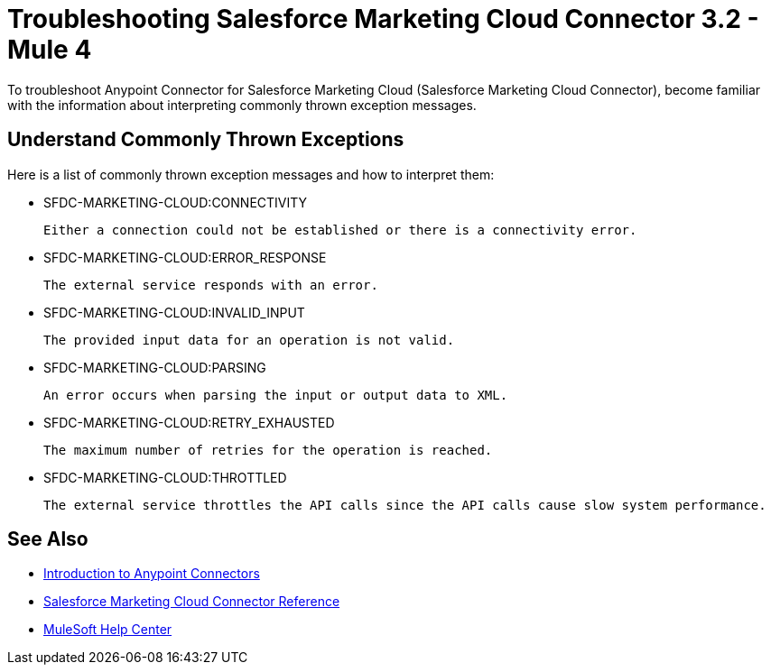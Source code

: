 = Troubleshooting Salesforce Marketing Cloud Connector 3.2 - Mule 4

To troubleshoot Anypoint Connector for Salesforce Marketing Cloud (Salesforce Marketing Cloud Connector), become familiar with the information about interpreting commonly thrown exception messages.

== Understand Commonly Thrown Exceptions

Here is a list of commonly thrown exception messages and how to interpret them:

* SFDC-MARKETING-CLOUD:CONNECTIVITY

 Either a connection could not be established or there is a connectivity error.

* SFDC-MARKETING-CLOUD:ERROR_RESPONSE

 The external service responds with an error.

* SFDC-MARKETING-CLOUD:INVALID_INPUT

 The provided input data for an operation is not valid.

* SFDC-MARKETING-CLOUD:PARSING

 An error occurs when parsing the input or output data to XML.

* SFDC-MARKETING-CLOUD:RETRY_EXHAUSTED

 The maximum number of retries for the operation is reached.

* SFDC-MARKETING-CLOUD:THROTTLED

 The external service throttles the API calls since the API calls cause slow system performance.

== See Also

* xref:connectors::introduction/introduction-to-anypoint-connectors.adoc[Introduction to Anypoint Connectors]
* xref:salesforce-mktg-connector-reference.adoc[Salesforce Marketing Cloud Connector Reference]
* https://help.mulesoft.com[MuleSoft Help Center]
